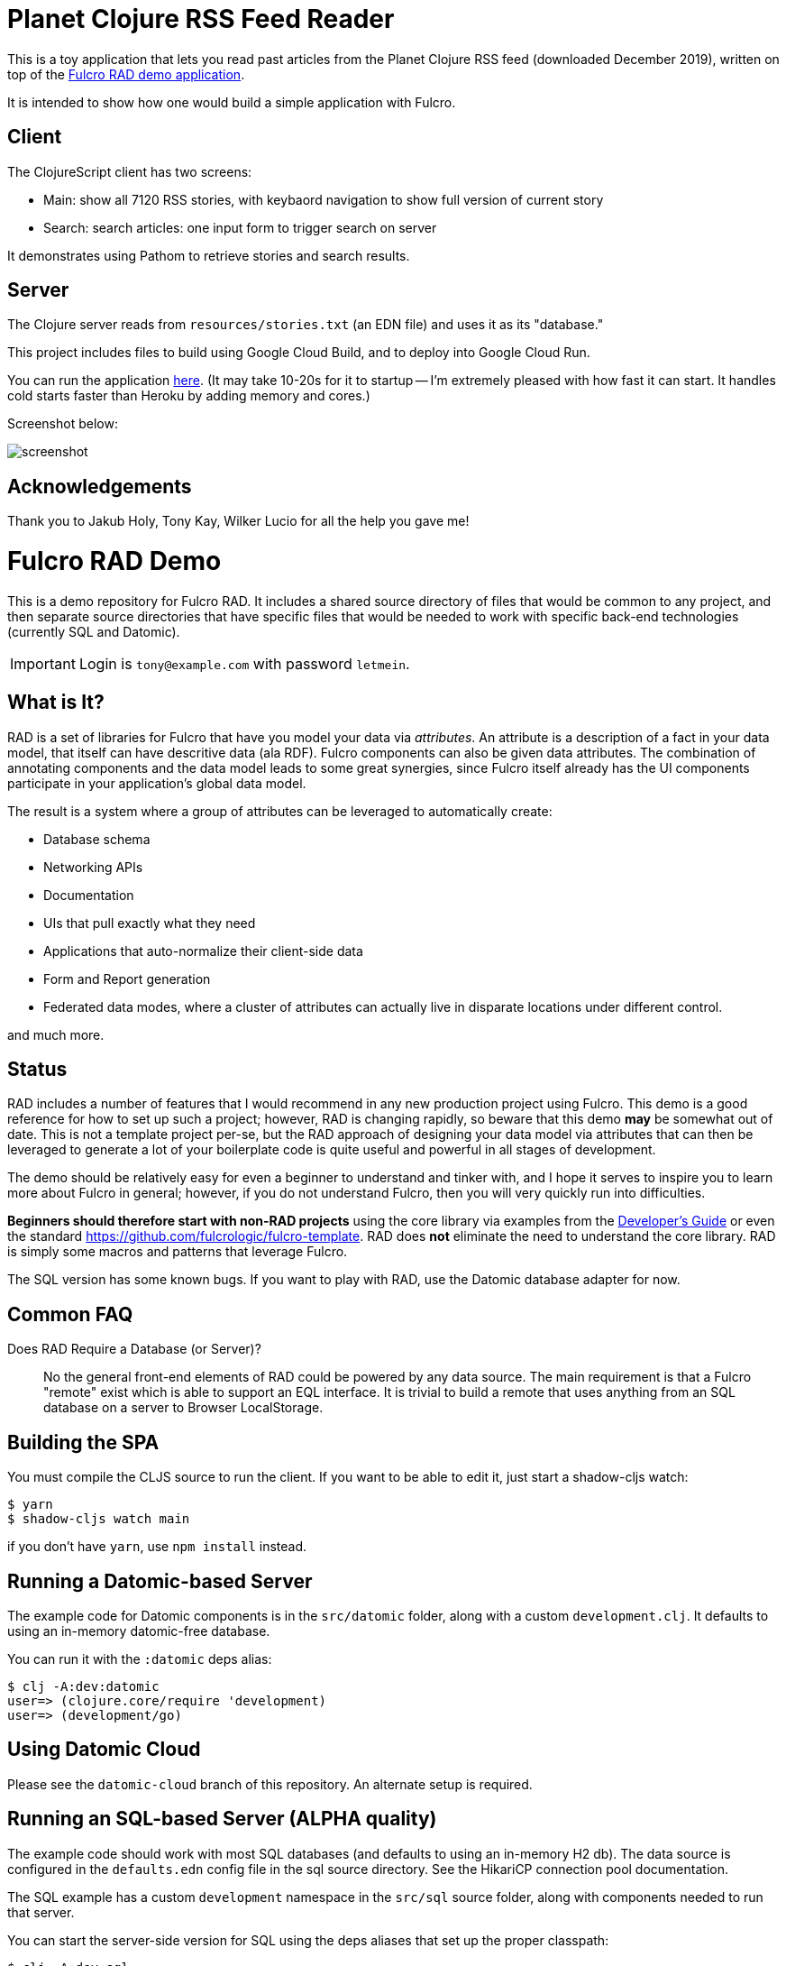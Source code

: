 = Planet Clojure RSS Feed Reader

This is a toy application that lets you read past articles from the Planet Clojure
RSS feed (downloaded December 2019), written on top of the https://github.com/fulcrologic/fulcro-rad-demo[Fulcro RAD demo application].

It is intended to show how one would build a simple application with Fulcro.

== Client

The ClojureScript client has two screens:

- Main:  show all 7120 RSS stories, with keybaord navigation to show full version of current story
- Search: search articles: one input form to trigger search on server

It demonstrates using Pathom to retrieve stories and search results.

== Server

The Clojure server reads from `resources/stories.txt` (an EDN file) and uses it as its "database."

This project includes files to build using Google Cloud Build, and to deploy into Google Cloud Run.

You can run the application https://feedly-reader-rhpg5b3znq-uc.a.run.app/[here].  (It may take 10-20s for it to startup -- I'm extremely pleased with how fast it can start.  It handles cold starts faster than Heroku by adding memory and cores.)

Screenshot below:

image::screenshot.png[]


== Acknowledgements

Thank you to Jakub Holy, Tony Kay, Wilker Lucio for all the help you gave me!

= Fulcro RAD Demo

This is a demo repository for Fulcro RAD. It includes a shared source directory of files that would be
common to any project, and then separate source directories that have specific files that would be
needed to work with specific back-end technologies (currently SQL and Datomic).

IMPORTANT: Login is `tony@example.com` with password `letmein`.

== What is It?

RAD is a set of libraries for Fulcro that have you model your data via _attributes_. An attribute is
a description of a fact in your data model, that itself can have descritive data (ala RDF). Fulcro
components can also be given data attributes. The combination of annotating components and the data
model leads to some great synergies, since Fulcro itself already has the UI components participate 
in your application's global data model. 

The result is a system where a group of attributes can be leveraged to automatically create:

* Database schema
* Networking APIs
* Documentation
* UIs that pull exactly what they need
* Applications that auto-normalize their client-side data
* Form and Report generation
* Federated data modes, where a cluster of attributes can actually 
  live in disparate locations under different control.

and much more.

== Status

RAD includes a number of features that I would recommend in any new production project using Fulcro. 
This demo is a good reference for how to set up such a project; however, RAD is changing rapidly, 
so beware that this demo *may* be somewhat out of date. This is not a template project per-se, but
the RAD approach of designing your data model via attributes that can then be leveraged to generate 
a lot of your boilerplate code is quite useful and powerful in all stages of development.

The demo should be relatively easy for even a beginner to understand and tinker with, and I hope it
serves to inspire you to learn more about Fulcro in general; however, if you
do not understand Fulcro, then you will very quickly run into difficulties.

*Beginners should therefore start with non-RAD projects* using the core library via examples from the
https://book.fulcrologic.com[Developer's Guide] or even the standard https://github.com/fulcrologic/fulcro-template.
RAD does *not* eliminate the need to understand the core library. RAD is simply some macros and patterns
that leverage Fulcro.

The SQL version has some known bugs. If you want to play with RAD, use the Datomic database adapter for now.

== Common FAQ

Does RAD Require a Database (or Server)?:: No the general front-end elements of RAD could be powered by any data source. The main
requirement is that a Fulcro "remote" exist which is able to support an EQL interface. It is trivial
to build a remote that uses anything from an SQL database on a server to Browser LocalStorage.




== Building the SPA

You must compile the CLJS source to run the client. If you want to be
able to edit it, just start a shadow-cljs watch:

[source, bash]
-----
$ yarn
$ shadow-cljs watch main
-----

if you don't have `yarn`, use `npm install` instead.

== Running a Datomic-based Server

The example code for Datomic components is in the `src/datomic` folder, along with a custom
`development.clj`. It defaults to using an in-memory datomic-free database.

You can run it with the `:datomic` deps alias:

[source, bash]
-----
$ clj -A:dev:datomic
user=> (clojure.core/require 'development)
user=> (development/go)
-----

== Using Datomic Cloud

Please see the `datomic-cloud` branch of this repository. An alternate setup is required.

== Running an SQL-based Server (ALPHA quality)

The example code should work with most SQL databases (and defaults to using an in-memory H2 db). The data source
is configured in the `defaults.edn` config file in the sql source
directory. See the HikariCP connection pool documentation.

The SQL example has a custom `development` namespace in the `src/sql` source
folder, along with components needed to run that server.

You can start the server-side version for SQL using the deps aliases that
set up the proper classpath:

[source, bash]
-----
$ clj -A:dev:sql
user=> (clojure.core/require 'development)
user=> (development/go)
-----

== Running an Crux-based Server (ALPHA quality)

The example code for Crux components is in the `src/crux` folder, along with a custom
`development.clj`. Crux nodes are configured by a map under `:roterski.fulcro.rad.database-adapters.crux/databases` key
in `defaults.edn`.

You can run it with the `:crux` deps alias:

[source, bash]
-----
$ clj -A:dev:crux
user=> (clojure.core/require 'development)
user=> (development/go)
-----

== Restarting

The `development/restart` will stop the server, reload source, and start the server.

== Contributing

RAD uses several different libraries at once. It is ideal that you check out the source of all of those and set
up your deps so you can run from the source of them all at once. You may also want to update the `set-refresh-dirs`
in the development namespace to point at those additional source directories in CLJ so you get proper reload there.

=== Running From Source

The *very* active development I'm doing makes changes to 5 projects at once (Fulcro, Fulcro RAD, Fulcro RAD Datomic,
Fulcro RAD SQL, and this demo). I do not guarantee I will keep everything in sync as far as versions in the deps
file go.  I personally set the following in my top-level `~/.clojure/deps.edn`:

[source]
-----
{:aliases {:f3-dev    {:override-deps {com.fulcrologic/fulcro {:local/root "/Users/tonykay/fulcrologic/fulcro"
                                                               :exclusions [com.taoensso/sente]}}}
           :rad-dev   {:override-deps {com.fulcrologic/fulcro-rad                 {:local/root "/Users/username/fulcrologic/fulcro-rad"}
                                       com.fulcrologic/fulcro-rad-sql             {:local/root "/Users/username/fulcrologic/fulcro-rad-sql"}
                                       com.fulcrologic/fulcro-rad-semantic-ui     {:local/root "/Users/username/fulcrologic/fulcro-rad-semantic-ui"}
                                       com.fulcrologic/fulcro-rad-datomic         {:local/root "/Users/username/fulcrologic/fulcro-rad-datomic"
                                                                                   :exclusions [com.datomic/datomic-free]}}}}}
-----

so that in IntelliJ (or at the command line) I can work from local sources for all of them.  I try to remember to push SNAPSHOTS
daily, but if I forget and you see some missing symbol error or things are broken, that is almost certainly why.

Running shadow and clj would look like this from the command line:

[source, bash]
-----
# in one terminal
$ shadow-cljs -A:f3-dev:rad-dev watch main
# in another terminal
$ clj -A:dev:f3-dev:rad-dev:datomic
-----

In IntelliJ, you'd simply make sure to run a CLJ REPL with current classpath, and use the alias checkboxes and `+` button
in the Clojure Deps tab to set it up.


== LICENSE

The MIT License (MIT)
Copyright (c), Fulcrologic, LLC

Permission is hereby granted, free of charge, to any person obtaining a copy of this software and associated
documentation files (the "Software"), to deal in the Software without restriction, including without limitation the
rights to use, copy, modify, merge, publish, distribute, sublicense, and/or sell copies of the Software, and to permit
persons to whom the Software is furnished to do so, subject to the following conditions:

The above copyright notice and this permission notice shall be included in all copies or substantial portions of the
Software.

THE SOFTWARE IS PROVIDED "AS IS", WITHOUT WARRANTY OF ANY KIND, EXPRESS OR IMPLIED, INCLUDING BUT NOT LIMITED TO THE
WARRANTIES OF MERCHANTABILITY, FITNESS FOR A PARTICULAR PURPOSE AND NONINFRINGEMENT. IN NO EVENT SHALL THE AUTHORS OR
COPYRIGHT HOLDERS BE LIABLE FOR ANY CLAIM, DAMAGES OR OTHER LIABILITY, WHETHER IN AN ACTION OF CONTRACT, TORT OR
OTHERWISE, ARISING FROM, OUT OF OR IN CONNECTION WITH THE SOFTWARE OR THE USE OR OTHER DEALINGS IN THE SOFTWARE.
